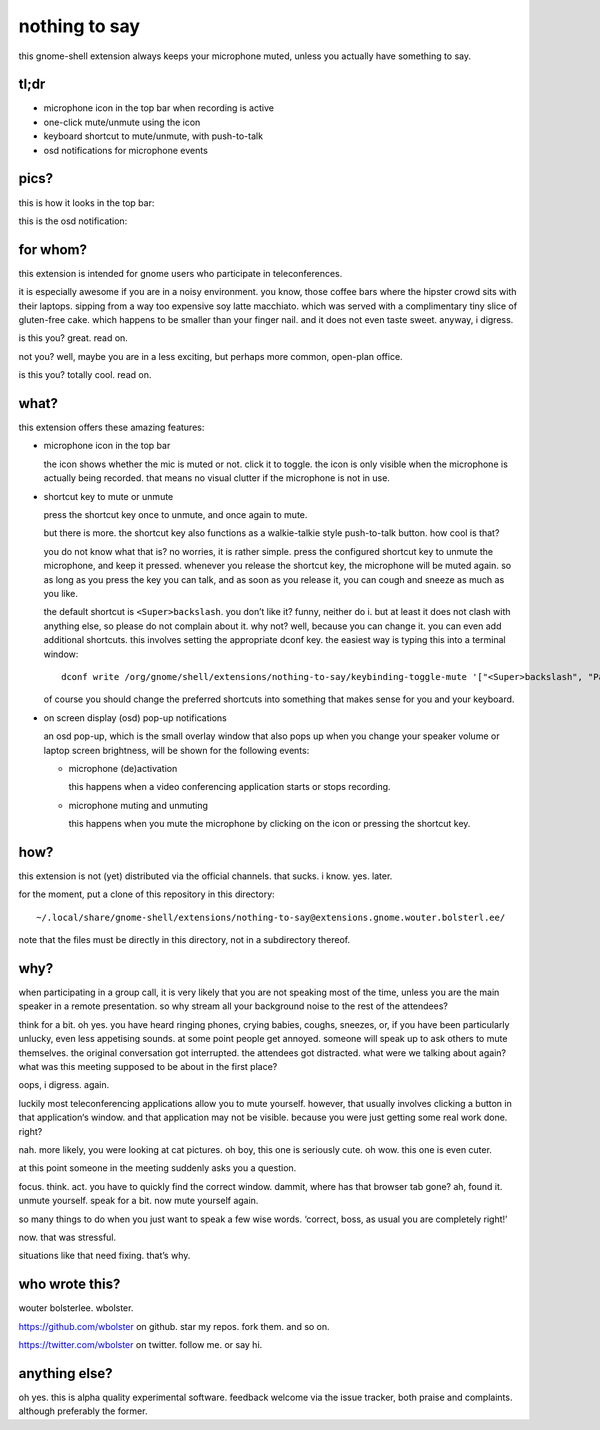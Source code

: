==============
nothing to say
==============

this gnome-shell extension always keeps your microphone muted, unless
you actually have something to say.

tl;dr
=====

* microphone icon in the top bar when recording is active
* one-click mute/unmute using the icon
* keyboard shortcut to mute/unmute, with push-to-talk
* osd notifications for microphone events

pics?
=====

this is how it looks in the top bar:

.. image:: /screenshot-top-bar.png?raw=true
   :alt: top bar screenshot
   :align: center

this is the osd notification:

.. image:: /screenshot-osd.png?raw=true
   :alt: osd screenshot
   :align: center


for whom?
=========

this extension is intended for gnome users who participate in
teleconferences.

it is especially awesome if you are in a noisy environment. you know,
those coffee bars where the hipster crowd sits with their laptops.
sipping from a way too expensive soy latte macchiato. which was served
with a complimentary tiny slice of gluten-free cake. which happens to
be smaller than your finger nail. and it does not even taste sweet.
anyway, i digress.

is this you? great. read on.

not you? well, maybe you are in a less exciting, but perhaps more
common, open-plan office.

is this you? totally cool. read on.


what?
=====

this extension offers these amazing features:

* microphone icon in the top bar

  the icon shows whether the mic is muted or not. click it to toggle.
  the icon is only visible when the microphone is actually being
  recorded. that means no visual clutter if the microphone is not in
  use.

* shortcut key to mute or unmute

  press the shortcut key once to unmute, and once again to mute.

  but there is more. the shortcut key also functions as a
  walkie-talkie style push-to-talk button. how cool is that?

  you do not know what that is? no worries, it is rather simple. press
  the configured shortcut key to unmute the microphone, and keep it
  pressed. whenever you release the shortcut key, the microphone will
  be muted again. so as long as you press the key you can talk, and as
  soon as you release it, you can cough and sneeze as much as you
  like.

  the default shortcut is ``<Super>backslash``. you don’t like it?
  funny, neither do i. but at least it does not clash with anything
  else, so please do not complain about it. why not? well, because you
  can change it. you can even add additional shortcuts. this involves
  setting the appropriate dconf key. the easiest way is typing this
  into a terminal window::

    dconf write /org/gnome/shell/extensions/nothing-to-say/keybinding-toggle-mute '["<Super>backslash", "Pause"]'

  of course you should change the preferred shortcuts into something
  that makes sense for you and your keyboard.

* on screen display (osd) pop-up notifications

  an osd pop-up, which is the small overlay window that also pops up
  when you change your speaker volume or laptop screen brightness,
  will be shown for the following events:

  * microphone (de)activation

    this happens when a video conferencing application starts or stops
    recording.

  * microphone muting and unmuting

    this happens when you mute the microphone by clicking on the icon
    or pressing the shortcut key.


how?
====

this extension is not (yet) distributed via the official channels.
that sucks. i know. yes. later.

for the moment, put a clone of this repository in this directory::

  ~/.local/share/gnome-shell/extensions/nothing-to-say@extensions.gnome.wouter.bolsterl.ee/

note that the files must be directly in this directory, not in a
subdirectory thereof.


why?
====

when participating in a group call, it is very likely that you are not
speaking most of the time, unless you are the main speaker in a remote
presentation. so why stream all your background noise to the rest of
the attendees?

think for a bit. oh yes. you have heard ringing phones, crying babies,
coughs, sneezes, or, if you have been particularly unlucky, even less
appetising sounds. at some point people get annoyed. someone will
speak up to ask others to mute themselves. the original conversation
got interrupted. the attendees got distracted. what were we talking
about again? what was this meeting supposed to be about in the first
place?

oops, i digress. again.

luckily most teleconferencing applications allow you to mute yourself.
however, that usually involves clicking a button in that application‘s
window. and that application may not be visible. because you were just
getting some real work done. right?

nah. more likely, you were looking at cat pictures. oh boy, this one
is seriously cute. oh wow. this one is even cuter.

at this point someone in the meeting suddenly asks you a question.

focus. think. act. you have to quickly find the correct window.
dammit, where has that browser tab gone? ah, found it. unmute
yourself. speak for a bit. now mute yourself again.

so many things to do when you just want to speak a few wise words.
‘correct, boss, as usual you are completely right!’

now. that was stressful.

situations like that need fixing. that’s why.


who wrote this?
===============

wouter bolsterlee. wbolster.

https://github.com/wbolster on github. star my repos. fork them. and so on.

https://twitter.com/wbolster on twitter. follow me. or say hi.


anything else?
==============

oh yes. this is alpha quality experimental software. feedback welcome
via the issue tracker, both praise and complaints. although preferably
the former.
